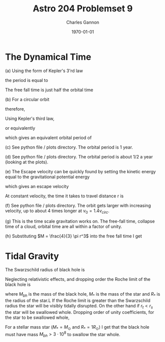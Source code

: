 
#+title: Astro 204 Problemset 9
#+author: Charles Gannon
#+email:  cgannon@ucmerced.edu
#+date:   \today
#+startup: latexpreview
#+LATEX_HEADER: \usepackage{enumitem}
#+LATEX_HEADER: \usepackage{breqn}

* The Dynamical Time
(a) Using the form of Kepler's 3'rd law
\begin{equation}
 G M = \Omega^2 a^3,
\end{equation}
the period is equal to
\begin{equation}
 P = \frac{2 \pi}{\Omega} = 2 \pi \sqrt{\frac{a^3}{GM}}.
\end{equation}
The free fall time is just half the orbital time
\begin{equation}
 t_{ff} = \frac{P}{2} =  \pi \sqrt{ \frac{a^3}{GM} }.
\end{equation}

(b) For a circular orbit
\begin{equation}
 \frac{G M }{r^2} = \frac{v_{\text{circ}}^2}{r}
\end{equation}
therefore,
\begin{equation}
 v_{\text{circ}} = \sqrt{\frac{GM}{r}}
\end{equation}
Using Kepler's third law,
\begin{equation}
  v_{\text{circ}} = \Omega r
\end{equation}
or equivalently
\begin{equation}
 \Omega_{\text{circ}} = \frac{v_{\text{circ}}}{r},
\end{equation}
which gives an equivalent orbital period of
\begin{equation}
 P_{\text{circ}} = 2 \pi \sqrt{\frac{r^3}{G M}}.
\end{equation}


(c) See python file / plots directory. The orbital period is 1 year.



(d) See python file / plots directory. The orbital period is about 1/2 a year (looking at the plots).



(e) The Escape velocity can be quickly found by setting the kinetic energy equal to the gravitational potential energy
\begin{equation}
 \frac{1}{2} m v_{\text{esc}}^2 = \frac{G M m}{r},
\end{equation}
which gives an escape velocity
\begin{equation}
 v_{\text{esc}} = \sqrt{\frac{2 G M}{r}}.
\end{equation}
At constant velocity, the time it takes to travel distance r  is
\begin{equation}
 t_{\text{esc}} = \frac{r}{v_{\text{esc}}} = \sqrt{\frac{r^3}{2 G M}}.
\end{equation}


(f) See python file / plots directory. The orbit gets larger with increasing velocity, up to about 4 times longer at $v_0 = 1.4 v_{circ}$.


(g) This is the time scale gravitation works on.
The free-fall time, collapse time of a cloud, orbital time are all within a factor of unity.

(h) Substituting $M = \frac{4}{3} \pi r^3$ into the free fall time I get
\begin{equation}
 t_{\text{collapse}} = \pi \sqrt{ \frac{3}{4 G \rho} } \sim \left(  G \rho \right)^{-1/2} .
\end{equation}

* Tidal Gravity
The Swarzschild radius of black hole is
\begin{equation}
 r_s = \frac{2 G M_{bh}}{c^2}.
\end{equation}
Neglecting relativistic effects, and dropping order the Roche limit of the black hole is
\begin{equation}
 r_t \sim R_* \left( \frac{M_{bh}}{M_{*}}   \right)^{1/3},
\end{equation}
where $M_{bh}$ is the mass of the black hole, $M_*$ is the mass of the star and $R_*$ is the radius of the star.L
If the Roche limit is greater than the Swarzschild radius the star will be visibly tidally disrupted.
On the other hand if $r_t < r_s$ the star will be swallowed whole.
Dropping order of unity coefficients, for the star to be swallowed whole,
\begin{equation}
 M_{bh} > \left ( \frac{R_* c^2}{G M^{1/3}} \right )^{3/2}.
\end{equation}
For a stellar mass star ($M_* = M_\odot$ and $R_* = 1 R_\odot$) I get that the black hole must have mass $M_{bh} > 3 \cdot 10^8$ to swallow the star whole.
